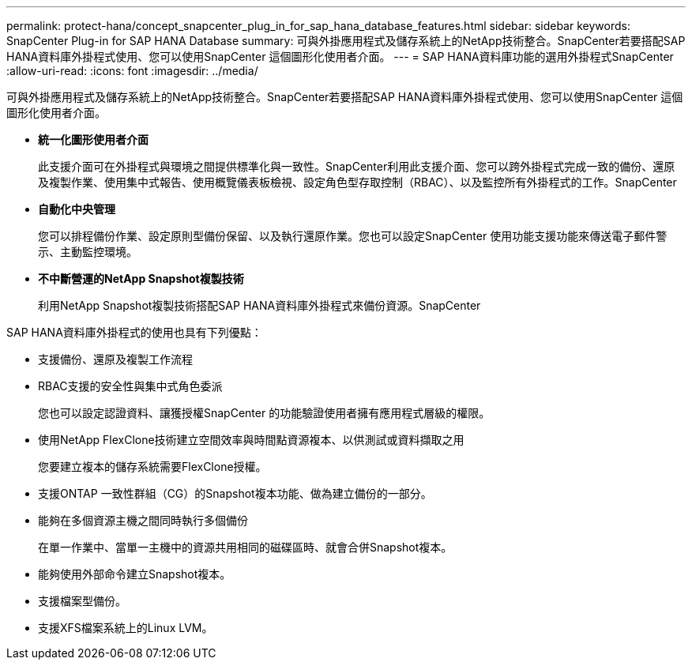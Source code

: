 ---
permalink: protect-hana/concept_snapcenter_plug_in_for_sap_hana_database_features.html 
sidebar: sidebar 
keywords: SnapCenter Plug-in for SAP HANA Database 
summary: 可與外掛應用程式及儲存系統上的NetApp技術整合。SnapCenter若要搭配SAP HANA資料庫外掛程式使用、您可以使用SnapCenter 這個圖形化使用者介面。 
---
= SAP HANA資料庫功能的選用外掛程式SnapCenter
:allow-uri-read: 
:icons: font
:imagesdir: ../media/


[role="lead"]
可與外掛應用程式及儲存系統上的NetApp技術整合。SnapCenter若要搭配SAP HANA資料庫外掛程式使用、您可以使用SnapCenter 這個圖形化使用者介面。

* *統一化圖形使用者介面*
+
此支援介面可在外掛程式與環境之間提供標準化與一致性。SnapCenter利用此支援介面、您可以跨外掛程式完成一致的備份、還原及複製作業、使用集中式報告、使用概覽儀表板檢視、設定角色型存取控制（RBAC）、以及監控所有外掛程式的工作。SnapCenter

* *自動化中央管理*
+
您可以排程備份作業、設定原則型備份保留、以及執行還原作業。您也可以設定SnapCenter 使用功能支援功能來傳送電子郵件警示、主動監控環境。

* *不中斷營運的NetApp Snapshot複製技術*
+
利用NetApp Snapshot複製技術搭配SAP HANA資料庫外掛程式來備份資源。SnapCenter



SAP HANA資料庫外掛程式的使用也具有下列優點：

* 支援備份、還原及複製工作流程
* RBAC支援的安全性與集中式角色委派
+
您也可以設定認證資料、讓獲授權SnapCenter 的功能驗證使用者擁有應用程式層級的權限。

* 使用NetApp FlexClone技術建立空間效率與時間點資源複本、以供測試或資料擷取之用
+
您要建立複本的儲存系統需要FlexClone授權。

* 支援ONTAP 一致性群組（CG）的Snapshot複本功能、做為建立備份的一部分。
* 能夠在多個資源主機之間同時執行多個備份
+
在單一作業中、當單一主機中的資源共用相同的磁碟區時、就會合併Snapshot複本。

* 能夠使用外部命令建立Snapshot複本。
* 支援檔案型備份。
* 支援XFS檔案系統上的Linux LVM。


